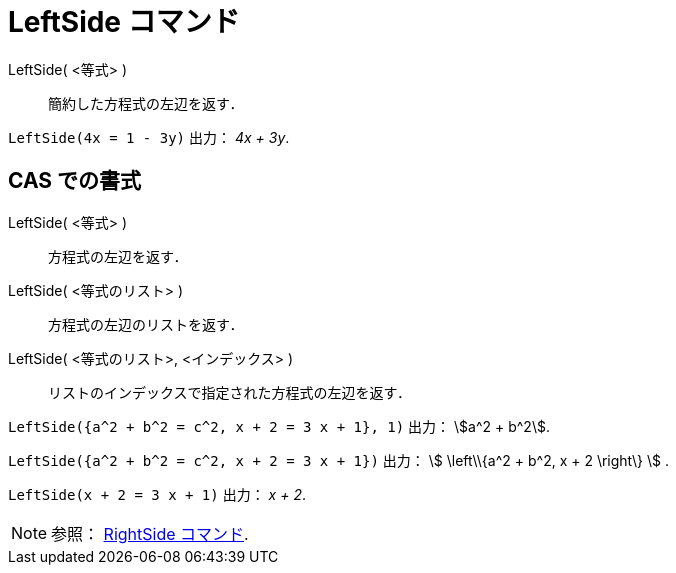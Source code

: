 = LeftSide コマンド
:page-en: commands/LeftSide
ifdef::env-github[:imagesdir: /ja/modules/ROOT/assets/images]

LeftSide( <等式> )::
  簡約した方程式の左辺を返す．

[EXAMPLE]
====

`++LeftSide(4x = 1 - 3y)++` 出力： _4x + 3y_.

====

== CAS での書式

LeftSide( <等式> )::
  方程式の左辺を返す．
LeftSide( <等式のリスト> )::
  方程式の左辺のリストを返す．
LeftSide( <等式のリスト>, <インデックス> )::
  リストのインデックスで指定された方程式の左辺を返す．

[EXAMPLE]
====

`++LeftSide({a^2 + b^2 = c^2, x + 2 = 3 x + 1}, 1)++` 出力： stem:[a^2 + b^2].

====

[EXAMPLE]
====

`++LeftSide({a^2 + b^2 = c^2, x + 2 = 3 x + 1})++` 出力： stem:[ \left\\{a^2 + b^2, x + 2 \right\} ] .

====

[EXAMPLE]
====

`++LeftSide(x + 2 = 3 x + 1)++` 出力： _x + 2_.

====

[NOTE]
====

参照： xref:/commands/RightSide.adoc[RightSide コマンド].

====
